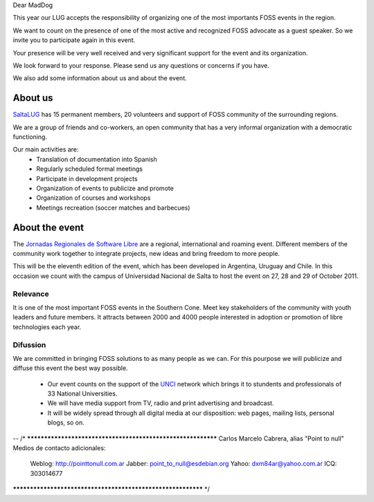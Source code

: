 Dear MadDog

This year our LUG accepts the responsibility of organizing one of the most
importants FOSS events in the region.

We want to count on the presence of one of the most active and recognized
FOSS advocate as a guest speaker. So we invite you to participate again in
this event.

Your presence will be very well received and very significant support for the
event and its organization.

We look forward to your response. Please send us any questions or concerns if
you have.

We also add some information about us and about the event.


About us
========

`SaltaLUG`_ has 15 permanent members, 20 volunteers and support of FOSS
community of the surrounding regions.

We are a group of friends and co-workers, an open community that has a very
informal organization with a democratic functioning.

Our main activities are:
 - Translation of documentation into Spanish
 - Regularly scheduled formal meetings
 - Participate in development projects
 - Organization of events to publicize and promote
 - Organization of courses and workshops
 - Meetings recreation (soccer matches and barbecues)


About the event
===============

The `Jornadas Regionales de Software Libre`_ are a regional, international and
roaming event. Different members of the community work together to integrate
projects, new ideas and bring freedom to more people.

This will be the eleventh edition of the event, which has been developed in
Argentina, Uruguay and Chile. In this occasion we count with the campus of
Universidad Nacional de Salta to host the event on 27, 28 and 29 of October
2011.


Relevance
---------

It is one of the most important FOSS events in the Southern Cone. Meet key
stakeholders of the community with youth leaders and future members. It
attracts between 2000 and 4000 people interested in adoption or promotion of
libre technologies each year.

Difussion
---------

We are committed in bringing FOSS solutions to as many people as we can. For
this pourpose we will publicize and diffuse this event the best way possible. 

 - Our event counts on the support of the `UNCI`_ network which brings it to
   stundents and professionals of 33 National Universities.
 - We will have media support from TV, radio and print advertising and
   broadcast.
 - It will be widely spread through all digital media at our disposition: web
   pages, mailing lists, personal blogs, so on.

.. _Saltalug: http://saltalug.org.ar
.. _Jornadas Regionales de Software Libre: http://jornadasregionales.org
.. _UNCI: http://redunci.info.unlp.edu.ar/

-- 
/* ************************************************************
Carlos Marcelo Cabrera, alias "Point to null"
Medios de contacto adicionales:
    Weblog: http://pointtonull.com.ar
    Jabber: point_to_null@esdebian.org
    Yahoo: dxm84ar@yahoo.com.ar
    ICQ: 303014677 
************************************************************ */
